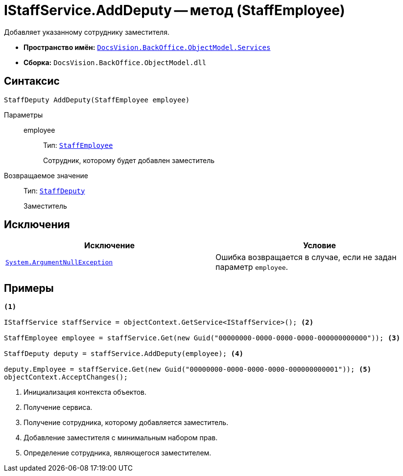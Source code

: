 = IStaffService.AddDeputy -- метод (StaffEmployee)

Добавляет указанному сотруднику заместителя.

* *Пространство имён:* `xref:BackOffice-ObjectModel-Services-Entities:Services_NS.adoc[DocsVision.BackOffice.ObjectModel.Services]`
* *Сборка:* `DocsVision.BackOffice.ObjectModel.dll`

== Синтаксис

[source,csharp]
----
StaffDeputy AddDeputy(StaffEmployee employee)
----

Параметры::
employee:::
Тип: `xref:BackOffice-ObjectModel-Staff:StaffEmployee_CL.adoc[StaffEmployee]`
+
Сотрудник, которому будет добавлен заместитель

Возвращаемое значение::
Тип: `xref:BackOffice-ObjectModel-Staff:StaffDeputy_CL.adoc[StaffDeputy]`
+
Заместитель

== Исключения

[cols=",",options="header"]
|===
|Исключение |Условие
|`http://msdn.microsoft.com/ru-ru/library/system.argumentnullexception.aspx[System.ArgumentNullException]` |Ошибка возвращается в случае, если не задан параметр `employee`.
|===

== Примеры

[source,csharp]
----
<.>

IStaffService staffService = objectContext.GetService<IStaffService>(); <.>

StaffEmployee employee = staffService.Get(new Guid("00000000-0000-0000-0000-000000000000")); <.>

StaffDeputy deputy = staffService.AddDeputy(employee); <.>

deputy.Employee = staffService.Get(new Guid("00000000-0000-0000-0000-000000000001")); <.>
objectContext.AcceptChanges();
----
<.> Инициализация контекста объектов.
<.> Получение сервиса.
<.> Получение сотрудника, которому добавляется заместитель.
<.> Добавление заместителя с минимальным набором прав.
<.> Определение сотрудника, являющегося заместителем.
